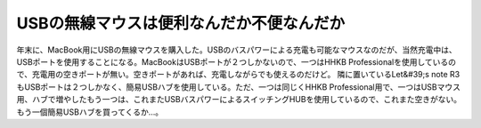 ﻿USBの無線マウスは便利なんだか不便なんだか
############################################


年末に、MacBook用にUSBの無線マウスを購入した。USBのバスパワーによる充電も可能なマウスなのだが、当然充電中は、USBポートを使用することになる。MacBookはUSBポートが２つしかないので、一つはHHKB Professionalを使用しているので、充電用の空きポートが無い。空きポートがあれば、充電しながらでも使えるのだけど。
隣に置いているLet&#39;s note R3もUSBポートは２つしかなく、簡易USBハブを使用している。ただ、一つは同じくHHKB Professional用で、一つはUSBマウス用、ハブで増やしたもう一つは、これまたUSBバスパワーによるスイッチングHUBを使用しているので、これまた空きがない。もう一個簡易USBハブを買ってくるか…。






.. author:: mkouhei
.. categories:: MacBook, computer, 
.. tags::


